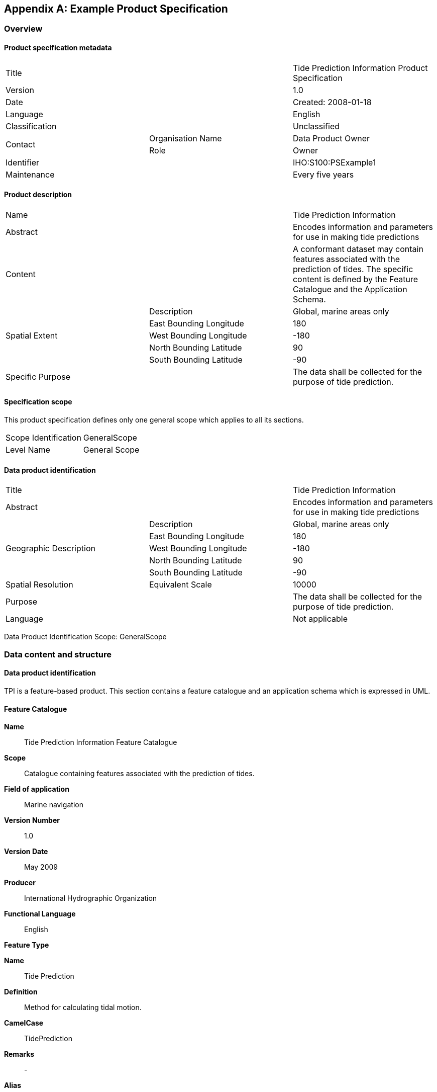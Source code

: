 [[app-11-B]]
[appendix,obligation=informative]
== Example Product Specification

[[cls-11-B-1]]
=== Overview

[[cls-11-B-1.1]]
==== Product specification metadata

[cols="a,a,a"]
|===
2+| Title | Tide Prediction Information Product Specification
2+| Version | 1.0
2+| Date | Created: 2008-01-18
2+| Language | English
2+| Classification | Unclassified
.2+| Contact | Organisation Name | Data Product Owner
| Role | Owner
2+| Identifier | IHO:S100:PSExample1
2+| Maintenance | Every five years
|===

[[cls-11-B-1.2]]
==== Product description

[cols="a,a,a"]
|===
2+| Name | Tide Prediction Information
2+| Abstract | Encodes information and parameters for use in making tide predictions
2+| Content | A conformant dataset may contain features associated with the prediction of tides. The specific content is defined by the Feature Catalogue and the Application Schema.
.5+| Spatial Extent | Description | Global, marine areas only
| East Bounding Longitude | 180
| West Bounding Longitude | -180
| North Bounding Latitude | 90
| South Bounding Latitude | -90
2+| Specific Purpose | The data shall be collected for the purpose of tide prediction.
|===

[[cls-11-B-1.3]]
==== Specification scope

This product specification defines only one general scope which applies
to all its sections.

[cols="a,a"]
|===
| Scope Identification | GeneralScope
| Level Name | General Scope
|===

[[cls-11-B-1.4]]
==== Data product identification

[cols="a,a,a"]
|===
2+| Title | Tide Prediction Information
2+| Abstract | Encodes information and parameters for use in making tide predictions
.5+| Geographic Description | Description | Global, marine areas only
| East Bounding Longitude | 180
| West Bounding Longitude | -180
| North Bounding Latitude | 90
| South Bounding Latitude | -90
| Spatial Resolution | Equivalent Scale | 10000
2+| Purpose | The data shall be collected for the purpose of tide prediction.
2+| Language | Not applicable
|===

Data Product Identification Scope: GeneralScope

[[cls-11-B-2]]
=== Data content and structure

[[cls-11-B-2.1]]
==== Data product identification

TPI is a feature-based product. This section contains a feature catalogue
and an application schema which is expressed in UML.

[[cls-11-B-2.2]]
==== Feature Catalogue

*Name*:: Tide Prediction Information Feature Catalogue

*Scope*:: Catalogue containing features associated with the prediction of
tides.

*Field of application*:: Marine navigation

*Version Number*:: 1.0

*Version Date*:: May 2009

*Producer*:: International Hydrographic Organization

*Functional Language*:: English

*Feature Type*

*Name*:: Tide Prediction

*Definition*:: Method for calculating tidal motion.

*CamelCase*:: TidePrediction

*Remarks*:: -

*Alias*:: -

*Feature Attributes*

*Name*:: Object Name

*Attribute Type*:: Simple

*Definition*:: The individual name of an object.

*CamelCase*:: objectName

*Cardinality*:: 0..1

*Data Type*:: text

*Name*:: National Object Name

*Attribute Type*:: Simple

*Definition*:: The individual name of an object in the national Language.

*CamelCase*:: nationalObjectName

*Cardinality*:: 0..1

*Data Type*:: text

*Name*:: Status

*Attribute Type*:: Simple

*Definition*:: The geometric primitive of the associated feature

*camelCase*:: status

*Cardinality*:: 1

*Data Type*:: Enumeration

*Values*::

1::: Permanent
2::: Occasional
3::: Recommended
4::: Not in use
5::: Periodic/intermittent
6::: Reserved

*Name*:: Method of Tidal Prediction

*Attribute Type*:: Simple

*Definition*:: The technique employed to calculate tidal predictions

*camelCase*:: methodOfTidalPrediction

*Cardinality*:: 1

*Data Type*:: Enumeration

*Values*::

1::: Simplified harmonic
2::: Full harmonic
3::: Time and height difference

*Feature Type*

*Name*:: Tide Harmonic Prediction

*Definition*::

*camelCase*:: TideHarmonicPrediction

*Remarks*:: -

*Alias*:: -

*Feature Attributes*

*Name*:: Value Of Harmonic Constituents

*Attribute type*:: Complex

*Definition*::

*camelCase*:: valueOfHarmonicConstituents

*Cardinality*:: 1

*Data Type*:: Harmonic Constituent

*Name*:: Harmonic Constituent

*Attribute type*:: Complex

*Definition*:: One of the harmonic elements in a mathematical expression
of the tide-producing force, and in corresponding formulae for the tide
or tidal stream. Each constituent represents a periodic change of
relative position of the Earth, Sun and Moon.

*CamelCase*:: harmonicConstituent

*Cardinality*:: 1..*

*Sub Attributes*

*Name*:: CategoryOfHarmonicConstituents

*Attribute Type*::  Simple

*Data Type*:: Enumeration

*Values*::

1::: M2
2::: S2
3::: MM

*Name*:: Constituent Amplitude

*Definition*:: The amplitude of a tidal constituent for a given place in
metres

*Attribute Type*:: Simple

*Data Type*:: Real

*Name*:: Constituent Phase

*Definition*:: The phase lag of a tidal constituent at a particular
place in degrees

*Attribute Type*:: Simple

*Data Type*:: Real

*Feature Type*

*Name*:: Tide Non Harmonic Prediction

*Definition*:: Method of tidal prediction made by applying the times of
the moon's transits to the mean height of the tide systems of
differences to take account of average conditions and various
inequalities due to changes in the phase of the moon, declination and
parallax of the moon and sun.

*camelCase*:: TideNonHarmonicPrediction

*Remarks*:: -

*Alias*:: -

*Name*:: English Chart Note

*Definition*:: Textual information calling special attention to some
fact.

*CamelCase*:: EnglishChartNote

*Remarks*:: -

*Alias*:: -

*Name*:: Reference Station

*Definition*:: Station at which the tidal observations were made.

*CamelCase*:: ReferenceStation

*Remarks*:: -

*Alias*:: -

[[cls-11-B-2.3]]
==== Application Schema

[[fig-11-B-1]]
.Application schema
image::img168.png[]

[[cls-11-B-3]]
=== Data Content and Structure Scope: GeneralScope

[[cls-11-B-3.1]]
==== Coordinate Reference System

[cols="a,a,a",options=header]
|===
3+^.^| Geodetic Coordinate Reference System

| name | code | WGS 84
2+| scope | Horizontal component of the 3D geodetic CRS used by the GPS satellite system.

3+^.^| Geodetic Datum
| scope | | Satellite navigation.
.2+| Ellipsoid | semiMajorAxis | stem:[6378137 "unitsml(m)"]
| inverseFlattening | number:298.257223563[]
| primeMeridian | greenwichLongitude | stem:[0 "unitsml(deg)"]

3+^.^| Ellipsoidal Coordinate System
3+| Axis 1
| name | code | Geodetic latitude
2+| axisSymbol | Lat
2+| axisDirection | north
2+| unitOfMeasure | angle
3+| Axis 2
| name | code | Geodetic longitude
2+| axisSymbol | Long
2+| axisDirection | east
2+| unitOfMeasure | angle
|===

Coordinate Reference System Scope: GeneralScope

[[cls-11-B-4]]
=== Data Quality

Data Quality Scope: GeneralScope

[[cls-11-B-5]]
=== Data Capture

[[cls-11-B-5.1]]
==== Data source

Tidal predictions are based on a proprietary mathematical model.

[[cls-11-B-5.2]]
==== Production process

A data set conforming to this product specification shall cover an
extent of one degree by one degree. Features with surface geometry that
cross the edge of product cells shall be split and their geometry shall
be specified in the following way, using the class Surface:

.Surface geometry for features crossing cell boundaries
[cols="a,a"]
|===
| Geometry | The polygon geometry specified as the <<ISO19107>> type GM_Surface
| Closing Curve | The segment of the edge of the polygon geometry that coincides with the edge of the cell specified as the <<ISO19107>> type GM_Curve
| Masked Curve | The segment of the edge of the polygon geometry that does not coincide with the edge of the cell specified as the <<ISO19107>> type GM_Curve
|===

Data Capture Scope: GeneralScope

[[cls-11-B-6]]
=== Data Maintenance

Data are updated as deemed necessary.

Data Maintenance Scope: GeneralScope

[[cls-11-B-7]]
=== Data Product Format

==== Delivery format

.Delivery format
[cols="a,a"]
|===
| Format name | Geography Markup Language
| Version | 3.1.1
| Specification | Geography Markup Language -- GML -- 3.0, OpenGIS(R) Implementation Specification, 7 February 2004, OGC Document Number 03-105r1
| Language | English
| Character Set | utf8
|===

[[cls-11-B-8]]
=== Data Product Delivery

[[cls-11-B-8.1]]
==== Delivery medium

.Delivery medium
[cols="a,a"]
|===
| Medium Name | Compact Disc (CD)
|===

Data Product Delivery Scope: GeneralScope

[[cls-11-B-9]]
=== Additional Information

Not applicable.

[[cls-11-B-10]]
=== Metadata

Not Applicable.
